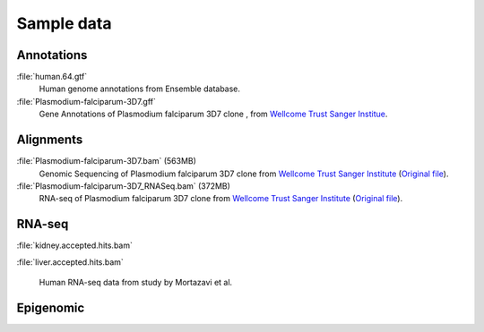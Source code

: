 .. _samples:

Sample data
===========



Annotations
-----------


:file:`human.64.gtf` 
 Human genome annotations from Ensemble database.

:file:`Plasmodium-falciparum-3D7.gff` 
 Gene Annotations of Plasmodium falciparum 3D7 clone , from `Wellcome Trust Sanger Institue <http://www.sanger.ac.uk/resources/downloads/protozoa/plasmodium-falciparum.html>`_.



Alignments
----------

:file:`Plasmodium-falciparum-3D7.bam` (563MB)
  Genomic Sequencing of Plasmodium falciparum 3D7 clone from `Wellcome Trust Sanger Institute <http://www.sanger.ac.uk/resources/downloads/protozoa/plasmodium-falciparum.html>`_ (`Original file <ftp://ftp.sanger.ac.uk/pub/pathogens/Plasmodium/falciparum/3D7/5428_3%234.bam>`_).

:file:`Plasmodium-falciparum-3D7_RNASeq.bam` (372MB)
 RNA-seq of Plasmodium falciparum 3D7 clone from `Wellcome Trust Sanger Institute <http://www.sanger.ac.uk/resources/downloads/protozoa/plasmodium-falciparum.html>`_ (`Original file <ftp://ftp.sanger.ac.uk/pub/pathogens/Plasmodium/falciparum/3D7/3D7.archive/misc/BAM/Plasmodium3D7_RNASeq.bam>`_).



RNA-seq
-------


:file:`kidney.accepted.hits.bam`

:file:`liver.accepted.hits.bam`

 Human RNA-seq data from study by Mortazavi et al.





Epigenomic
----------





